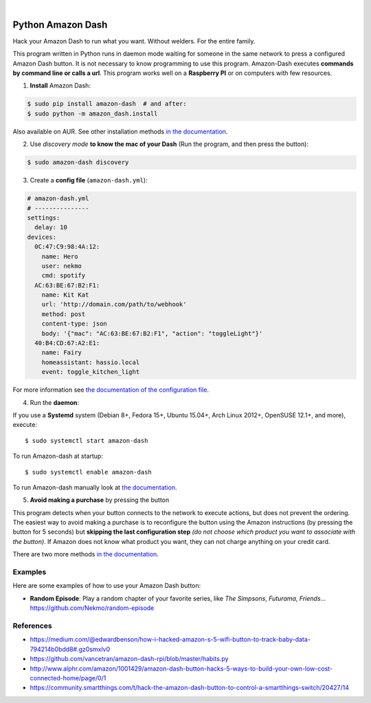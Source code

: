 .. highlight:: console


.. image:: https://raw.githubusercontent.com/Nekmo/amazon-dash/master/amazon-dash.png
    :width: 100%

|


.. image:: https://img.shields.io/travis/Nekmo/amazon-dash.svg?style=flat-square&maxAge=2592000
  :target: https://travis-ci.org/Nekmo/amazon-dash
  :alt: Latest Travis CI build status

.. image:: https://img.shields.io/pypi/v/amazon-dash.svg?style=flat-square
  :target: https://pypi.org/project/amazon-dash/
  :alt: Latest PyPI version

.. image:: https://img.shields.io/pypi/pyversions/amazon-dash.svg?style=flat-square
  :target: https://pypi.org/project/amazon-dash/
  :alt: Python versions

.. image:: https://img.shields.io/codeclimate/github/Nekmo/amazon-dash.svg?style=flat-square
  :target: https://codeclimate.com/github/Nekmo/amazon-dash
  :alt: Code Climate

.. image:: https://img.shields.io/codecov/c/github/Nekmo/amazon-dash/master.svg?style=flat-square
  :target: https://codecov.io/github/Nekmo/djangocms-comments
  :alt: Test coverage

.. image:: https://img.shields.io/requires/github/Nekmo/amazon-dash.svg?style=flat-square
     :target: https://requires.io/github/Nekmo/amazon-dash/requirements/?branch=master
     :alt: Requirements Status



Python Amazon Dash
##################
Hack your Amazon Dash to run what you want. Without welders. For the entire family.

This program written in Python runs in daemon mode waiting for someone in the same
network to press a configured Amazon Dash button. It is not necessary to know
programming to use this program. Amazon-Dash executes **commands by command line
or calls a url**. This program works well on a **Raspberry PI** or on computers with
few resources.


1. **Install** Amazon Dash:

.. code::

    $ sudo pip install amazon-dash  # and after:
    $ sudo python -m amazon_dash.install

Also available on AUR. See other installation methods
`in the documentation <http://docs.nekmo.org/amazon-dash/installation.html>`_.


2. Use *discovery mode* **to know the mac of your Dash** (Run the program, and then press the button):

.. code::

    $ sudo amazon-dash discovery


3. Create a **config file** (``amazon-dash.yml``):

.. code:: yaml

    # amazon-dash.yml
    # ---------------
    settings:
      delay: 10
    devices:
      0C:47:C9:98:4A:12:
        name: Hero
        user: nekmo
        cmd: spotify
      AC:63:BE:67:B2:F1:
        name: Kit Kat
        url: 'http://domain.com/path/to/webhook'
        method: post
        content-type: json
        body: '{"mac": "AC:63:BE:67:B2:F1", "action": "toggleLight"}'
      40:B4:CD:67:A2:E1:
        name: Fairy
        homeassistant: hassio.local
        event: toggle_kitchen_light


For more information see
`the documentation of the configuration file <http://docs.nekmo.org/amazon-dash/config_file.html>`_.


4. Run the **daemon**:

If you use a **Systemd** system (Debian 8+, Fedora 15+, Ubuntu 15.04+, Arch Linux 2012+, OpenSUSE 12.1+, and more),
execute::

    $ sudo systemctl start amazon-dash

To run Amazon-dash at startup::

    $ sudo systemctl enable amazon-dash


To run Amazon-dash manually look at `the documentation <http://docs.nekmo.org/amazon-dash/usage.html>`_.


5. **Avoid making a purchase** by pressing the button

This program detects when your button connects to the network to execute actions, but does not prevent the ordering.
The easiest way to avoid making a purchase is to reconfigure the button using the Amazon instructions
(by pressing the button for 5 seconds) but **skipping the last configuration step** *(do not choose which product you
want to associate with the button)*. If Amazon does not know what product you want, they can not charge anything on
your credit card.

There are two more methods `in the documentation <http://docs.nekmo.org/amazon-dash/avoid_purchase.html>`_.


Examples
========
Here are some examples of how to use your Amazon Dash button:

* **Random Episode**: Play a random chapter of your favorite series, like *The Simpsons*, *Futurama*, *Friends*... https://github.com/Nekmo/random-episode


References
==========

* https://medium.com/@edwardbenson/how-i-hacked-amazon-s-5-wifi-button-to-track-baby-data-794214b0bdd8#.gz0smxlv0
* https://github.com/vancetran/amazon-dash-rpi/blob/master/habits.py
* http://www.alphr.com/amazon/1001429/amazon-dash-button-hacks-5-ways-to-build-your-own-low-cost-connected-home/page/0/1
* https://community.smartthings.com/t/hack-the-amazon-dash-button-to-control-a-smartthings-switch/20427/14
